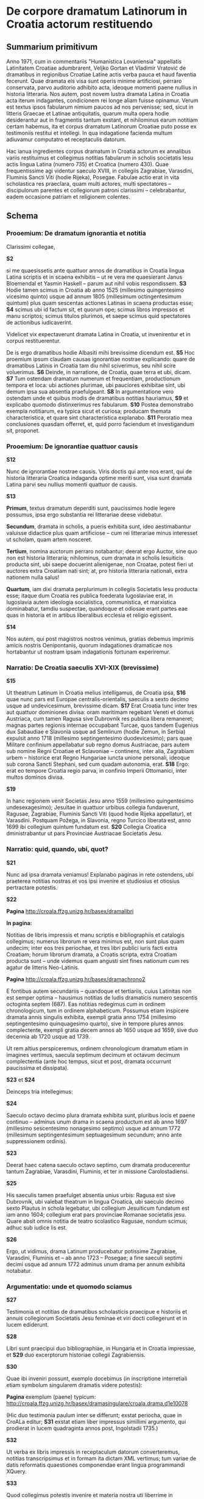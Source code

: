* De corpore dramatum Latinorum in Croatia actorum restituendo

** Summarium primitivum

Anno 1971, cum in commentariis "Humanistica Lovaniensia" appellatis Latinitatem Croatiae adumbrarent, Veljko Gortan et Vladimir Vratović de dramatibus in regionibus Croatiae Latine actis verba pauca et haud faventia fecerunt. Quae dramata eis visa sunt operis minime artificiosi, perraro conservata, parvo auditorio adhibito acta, ideoque momenti paene nullius in historia litteraria. Nos autem, post novem lustra dramata Latina in Croatia acta iterum indagantes, condicionem rei longe aliam fuisse opinamur. Verum est textus ipsos fabularum nimium paucos ad nos pervenisse; sed, sicut in litteris Graecae et Latinae antiquitatis, quarum multa opera hodie desiderantur aut in fragmentis tantum exstant, et nihilominus earum notitiam certam habemus, ita et corpus dramatum Latinorum Croatiae puto posse ex testimoniis restitui et intellegi. In qua indagatione facienda multum adiuvamur computatro et receptaculis datorum.

Hac ianua ingredientes corpus dramatum in Croatia actorum ex annalibus variis restituimus et collegimus notitias fabularum in scholis societatis Iesu actis lingua Latina (numero 735) et Croatica (numero 430). Quae frequentissime agi videntur saeculo XVIII, in collegiis Zagrabiae, Varasdini, Fluminis Sancti Viti (hodie Rijeka), Posegae. Fabulae actio erat in vita scholastica res praeclara, quam multi actores, multi spectatores – discipulorum parentes et collegiorum patroni clarissimi – celebrabantur, eadem occasione patriam et religionem colentes.

** Schema
*** Prooemium: De dramatum ignorantia et notitia

Clarissimi collegae,

*S2*

si me quaesissetis ante quattuor annos de dramatibus in Croatia lingua Latina scriptis et in scaena exhibitis -- ut re vera me quaesierant Janus Bloemendal et Yasmin Haskell -- parum aut nihil vobis respondissem. *S3* Hodie tamen scimus in Croatia ab anno 1525 (millesimo quingentesimo vicesimo quinto) usque ad annum 1805 (millesimum octingentesimum quintum) plus quam sescentas actiones Latinas in scaena productas esse; *S4* scimus ubi id factum sit, et quorum ope; scimus libros impressos et manu scriptos; scimus titulos plurimos, et saepe scimus quid spectatores de actionibus iudicaverint. 

Videlicet vix expectaverunt dramata Latina in Croatia, ut invenirentur et in corpus restituerentur.

De is ergo dramatibus hodie Albasiti mihi brevissime dicendum est. *S5* Hoc proemium ipsum claudam causas ignorantiae nostrae explicando: quare de dramatibus Latinis in Croatia tam diu nihil sciverimus, seu nihil scire voluerimus. *S6* Deinde, in narratione, de Croatia, quae terra et ubi, dicam. *S7* Tum ostendam dramatum numerum et frequentiam, productionum tempora et loca: ubi actiones plurimae, ubi pauciores exhibitae sint, ubi demum ipsa sua absentia praefulgeant. *S8* In argumentatione vero ostendam unde et quibus modis de dramatibus notitias hauriamus, *S9* et explicabo quomodo distinxerimus res fabularum. *S10* Postea demonstrabo exempla notitiarum, ea typica sicut et curiosa; producam themata characteristica, et quare sint characteristica explanabo. *S11* Peroratio mea conclusiones quasdam offerret, et, quid porro faciendum et investigandum sit, proponet.

*** Prooemium: De ignorantiae quattuor causis
*S12*

Nunc de ignorantiae nostrae causis. Viris doctis qui ante nos erant, qui de historia litteraria Croatica indaganda optime meriti sunt, visa sunt dramata Latina parvi seu nullius momenti quattuor de causis.

*S13*

*Primum*, textus dramatum deperditi sunt, paucissimos hodie legere possumus, ipsa ergo substantia rei litterariae deese videbatur.

*Secundum*, dramata in scholis, a pueris exhibita sunt, ideo aestimabantur valuisse didactice plus quam artificiose -- cum rei litterariae minus interesset ut scholam, quam artem nosceret.

*Tertium*, nomina auctorum perraro notabantur; deerat ergo Auctor, sine quo non est historia litteraria; nihilominus, cum dramata in scholis Iesuiticis producta sint, ubi saepe docuerint alienigenae, non Croatae, potest fieri ut auctores extra Croatiam nati sint; at, pro historia litteraria nationali, extra nationem nulla salus!

*Quartum*, iam dixi dramata perplurimum in collegiis Societatis Iesu producta esse; itaque dum Croatia res publica foederata Iugoslaviae erat, in Iugoslavia autem ideologia socialistica, communistica, et marxistica dominabatur, tamdiu suspectae, quandoque et odiosae erant partes eae quas in historia et in artibus liberalibus ecclesia et religio egissent.

*S14*

Nos autem, qui post magistros nostros venimus, gratias debemus imprimis amicis nostris Oenipontanis, quorum indagationes dramaticae nos hortabantur ut nostram ipsam indagationis fortunam experiremur.

*** Narratio: De Croatia saeculis XVI-XIX (brevissime)

*S15*

Ut theatrum Latinum in Croatia melius intelligamus, de Croatia ipsa, *S16* quae nunc pars est Europae centralis-orientalis, saeculis a sexto decimo usque ad undevicesimum, brevissime dicam. *S17* Erat Croatia tunc inter tres aut quattuor dominiones divisa: oram maritimam regebant Veneti et domus Austriaca, cum tamen Ragusa sive Dubrovnik res publica libera remaneret; magnas partes regionis internae occupabant Turcae, quos tandem Eugenius dux Sabaudiae e Slavonia usque ad Semlinum (hodie Zemun, in Serbia) expulsit anno 1718 (millesimo septingentesimo duodevicesimo); pars quae Militare confinium appellabatur sub regno domus Austriacae, pars autem sub nomine Regni Croatiae et Sclavoniae -- continens, inter alia, Zagrabiam urbem -- historice erat Regno Hungariae iuncta unione personali, ideoque sub corona Sancti Stephani, sed cum quadam autonomia, erat. *S18* Ergo: erat eo tempore Croatia regio parva, in confinio Imperii Ottomanici, inter multos dominos divisa.

*S19*

In hanc regionem venit Societas Jesu anno 1559 (millesimo quingentesimo undesexagesimo); Jesuitae in quattuor urbibus collegia fundaverunt, Ragusae, Zagrabiae, Fluminis Sancti Viti (quod hodie Rijeka appellatur), et Varasdini. Postquam Požega, in Slavonia, regno Turcico liberata est, anno 1699 ibi collegium quintum fundatum est. *S20* Collegia Croatica dministrabantur ut pars Provinciae Austriacae Societatis Jesu.

*** Narratio: quid, quando, ubi, quot?
*S21*

Nunc ad ipsa dramata veniamus! Explanabo paginas in rete ostendens, ubi praeterea notitias nostras et vos ipsi invenire et studiosius et otiosius pertractare potestis.

*S22*

*Pagina* http://croala.ffzg.unizg.hr/basex/dramalibri

*In pagina:*

Notitias de libris impressis et manu scriptis e bibliographiis et catalogis collegimus; numerus librorum re vera minimus est, non sunt plus quam undecim; inter eos tres periochae, et tres libri publici iuris facti extra Croatiam; horum librorum dramata, a Croatis scripta, extra Croatiam producta sunt -- unde videmus quam angusti sint fines nationum cum res agatur de litteris Neo-Latinis.

*Pagina* http://croala.ffzg.unizg.hr/basex/dramachrono2

E fontibus autem secundariis -- quandoque et tertiariis, cuius Latinitas non est semper optima -- hausimus notitias de ludis dramaticis numero sescentis octoginta septem (687). Eas notitias redegimus cum in ordinem chronologicum, tum in ordinem alphabeticum. Possumus etiam inspicere dramata annis singulis exhibita, exempli gratia anno 1754 (millesimo septingentesimo quinquagesimo quarto), sive in tempore plures annos complectente, exempli gratia decem annos ab 1650 usque ad 1659, sive duo decennia ab 1720 usque ad 1739.

Ut rem altius perspiceremus, ordinem chronologicum dramatum etiam in imagines vertimus, saecula septimum decimum et octavum decimum complectentia (ante hoc tempus, sicut et post, dramata occurrunt paucissima et dissipata). 

*S23* et *S24*

Deinceps tria intellegimus: 

*S24*

Saeculo octavo decimo plura dramata exhibita sunt, pluribus locis et paene continuo -- adminus unum drama in scaena productum est ab anno 1697 (millesimo sescentesimo nonagesimo septimo) usque ad annum 1772 (millesimum septingentesimum septuagesimum secundum; anno ante suppressionem ordinis). 

*S23*

Deerat haec catena saeculo octavo septimo, cum dramata producerentur tantum Zagrabiae, Varasdini, Fluminis, et ter in missione Carolostadiensi.

*S25*

His saeculis tamen praefulget absentia unius urbis: Ragusa est sive Dubrovnik, ubi valebat theatrum in lingua Croatica, ubi saeculo decimo sexto Plautus in schola legebatur, ubi collegium Jesuiticum fundatum est iam anno 1604; collegium erat pars provinciae Romanae societatis jesu. Quare absit omnis notitia de teatro scolastico Ragusae, nondum scimus; adhuc sub iudice lis est.

*S26*

Ergo, ut vidimus, drama Latinum producebatur potissime Zagrabiae, Varasdini, Fluminis et -- ab anno 1723 -- Posegae; a fine saeculi septimi decimi usque ad annum 1772 adminus unum drama per annum exhibita notabatur.

*** Argumentatio: unde et quomodo sciamus

*S27*

Testimonia et notitias de dramatibus scholasticis praecipue e historiis et annuis collegiorum Societatis Jesu feminae et viri docti collegerunt et in lucem ediderunt.

*S28*

 Libri sunt praecipui duo bibliographiae, in Hungaria et in Croatia impressae, et *S29* duo excerptorum historiae collegii Zagrabiensis.

*S30*

Quae ibi inveniri possunt, exemplo docebimus (in inscriptione interretiali etiam symbolum singularem dramatis videre potestis):

*Pagina* exemplum (paene) typicum: http://croala.ffzg.unizg.hr/basex/dramasingulare/croala.drama.d1e10078

(Hic duo testimonia paulum inter se differunt; exstat periocha, quae in CroALa editur; *S31* exstat etiam liber impressus simillimi argumento, qui prodierat in lucem quadraginta annos post, Ingolstadii 1735.)

*S32*

Ut verba ex libris impressis in receptaculum datorum converteremus, notitias transcripsimus et in formam ita dictam XML vertimus; tum variae de datis reformatis quaestiones componendae erant lingua programmandi XQuery.

*S33*

Quod collegimus potestis invenire et materia nostra uti liberrime in repositorio interretiali Github.

*** Argumentatio: exempla singula
*S34*

Sed nunc exempla singula notitiarum et dramatum brevissime ostendemus.

*Exemplum primum* docet de successu dramatis. Nicolaus de Zrin, qui memoratur, non est heros Sigethi, sed eius progenies, Nicolaus ita dictus Septimus, qui poemata lingua Hungarica scripsit et anno 1664 in venatione occidit.

*Exemplum secundum* ostendit historicos -- auctores historiae collegii ipsius -- inter se dissidentes.

*Exemplum tertium* notat productionem dramatis quod Erasmus Montanus nominabatur -- exstat drama auctoris Danici Ludovici Holbergii (1684–1754); quod drama, lingua Danica scriptum, primum in scaena producta a. 1747 esse videtur.
**** Exempla thematis recurrentis

Ut themata, atque ea recurrentia ostendamus, damus nomina personarum de quibus plura dramata acta sunt. Plures sunt sancti, sive personae Biblicae; sanctus Ivanus cum Croatia est coniunctissimus; vidimus et personas historicas -- Carolum (regem tertium, caesarem sextum) et Selimum sultanum Ottomanicum primum, ita dictum crudelem. Nexus in interrete ad notitias de dramatibus ducunt.

*** Peroratio: Conclusiones

Finem dicendi ut faciam, repetam brevissime drama Latinum in Croatia floruisse saeculis decimo septimo et decimo octavo, cum in collegiis Societatis Jesu plus quam sescenta dramata exhiberentur. Textus dramatum habemus paucos, sed notitias plurimas. Has notitias in receptaculum datorum collegimus, quod receptaculum in rete publicavimus. Et hoc tantum initium rerum investigandarum est.

*** Peroratio: Comparanda

Nunc, cum receptaculum notitiarum Croaticarum in computatro habemus, restat ut comparemus: frequentiam theatri Croatici cum theatro aliorum regnorum, utpote in Bohemia, Polonia, Austria et Germania; themata dramatum nostrorum cum illis alibi exhibitis: quae recurrerint? quae singularia fuerint?

*** Peroratio: De corpore dramatum Latinorum Europae, sive etiam totius orbis?

Hoc ut faciamus, opus erit, ut mihi videtur, corpore dramatum Latinorum -- et de eorum notitiarum -- quo Europa tota, sive etiam orbis totus complexus erit. Hoc corpus quis melius efficiet quam nos hic Albasiti frequentes?

*** Materijal

Abdolonymus
Alexander et Porus rex Indorum
Aloysius Gonzaga
Andreas Corsinus
Chosroes; Syroes
Conradinus
Flandria, Lydericus et filius
Genovefa
Landelinus
Maximilianus Austriacus
Mithridates et Demetrius I.
Paulinus Nolanus
Prusias rex
Sanctus Chlodoaldus
Sanctus Ivanus Croata
Stanislaus Kostka
Titus Manlius Torquatus
Zenobia


*** Argumentatio: de thematibus
Iam inde possumus cogitare de thematibus...




** fontes dissident

croala.drama.1651.s.galikan

** curiosa
+ disputatio historicorum: nota marginalis 1711, croala.drama.d1e14586
+ Erasmus Montanus
+ Menecrates medicus ex Athenaeo
+ De Turcis allegorice sub specie Tantali
+ Alvarus de Luna: periocha, comparanda cum Germanica https://books.google.hr/books?id=U-5EAAAAcAAJ
+ contemporaneum: 1705, croala.drama.1705.laudes.xaverii; obsidio viennensis croala.drama.d1e9596, 1684 (obs. 1683)
+ gratulatio tumultuaria croala.drama.d1e7315 1649 (testimonium vide)

** repetita
Abdolonymus
Alexander et Porus rex Indorum
Aloysius Gonzaga
Andreas Corsinus
Chosroes; Syroes
Conradinus
Flandria, Lydericus et filius
Genovefa
Landelinus
Maximilianus Austriacus
Mithridates et Demetrius I.
Paulinus Nolanus
Prusias rex
Sanctus Chlodoaldus
Sanctus Ivanus Croata
Stanislaus Kostka
Tit Manlije Torkvat
Zenobia

* quaestiones
quae personae, regiones -- quot? quibus annis? in quibus locis?

quot actiones per annum?
quot actiones in singulo loco per annum?

* collegia: Zagreb principio 300, posterius inter 600 et 800

Causas hiati scire non possumus: pestis, disciplina, ingeniorum carentia, calamitates externae sive internae, belli sive politicae

Fancev: U smislu odredaba bule pape Klementa X I V »Dominus ac
redemptor noster« od 21. VII. 1773., o ukinuću isusovačkoga reda,
i provedbenoga reskripta cara Josipa II od 10. IX. 1773 odnosno
dekreta kraljice Marije Terezije od 20. IX. 1773 sve škole zagre­
bačkog isusovačkog kolegija krajem škol. god. 1772/73 završile su
isusovački otsjek svoga rada, da zatim u smislu kraljičinih napu­
taka od 8. X . 1773 od česti s novim nastavnicima a pod nepo­
srednim nadzorom zagrebačkoga biskupa već 1. XII. 1773 započne
novo razdoblje njihova rada.

O samom radu zagrebačkih isusovačkih škola, analogno kao
u ranijim godinama, za škol. god. 1772/73 ne postoji nikakav
izvještaj.

Fancev 1938 283/287

1614, nulla drama, sed "ope et opera nostrorum effectum hoc tandem
anno sit, quod pluribus jam annis frustra fuerat optatum, ut processio
Corp. Christi pacifice cum capitularibus perageretur... Recitata a
nostris etiam scholaribus carmina patrio sermone ad stationes in
processione hac." (Fancev 1937, 34)

1682, "esto plurium fuerit tentata valetudo et metus ingens in
hominibus, cum pestifera lues ad urbem Varasdinensem, pagum quendam
Novaki dictum corripuisset et inde non longo post tempore sese latius
diffudisset ac in ipsam Urbem demum irrepsisset.  Qua de causa scholae
nostrae nulli patuerunt a Septembri mense, qui ad initium studiosos
manu misit." (Fancev 1937, 116)

1691, "Circa initium Augusti ob timorem pestis scholae fuerunt:
praepropere nimis dissolutae, collecta est deinde Juventus ad finem
Novembris, et consuetis pro ascensu probationibus subiecta." (Fancev 1937, 125)

**** Disciplina

1690, "Quod universim de gymnasii nostri juventute
memorari laude potest, illud e primis est nonnullorum arrogantem
quandam contumaciam, mores minus compositos et quibusdam in
rebus plus aequo majorem agendi licentiam, tam forti et constanti
disciplinae scholasticae accuratione temperatam, pressamque esse,
ut sub autumni exitum, cum finem laboribus scholasticis imponimus,
nemo civium hortorum aut vinearum suarum damnum studiosorum
injuria factum quereretur; cum alias nullus annus a culpa hac
omnino innocens exierit, ipsaque locorum propinquitas sponte ad
damna aliena curiositatem oculorum et gustus cupiditatem invitet." (Fancev 1937, 124)

1692, "In disciplina scholastica rigori pristino restituenda allaboratum est serio et cum op tato fructu. Unde concitatores turbarum et contumaces programmate publico proscripti sunt 8, alij poenitentijs publicis castigati; erniciosus chartifoliorum lusus, ex quo notabile juventuti detrimentum in litteris et moribus enascebatur, magna ex parte deferbuit, postquam in primipilos castigationibus publicis et ab ipso etiam loci Ordinario rejectione a suscipiendis ordinibus sacris animaduersum est. Iis praeterea, qui aetate matura, ingenio vero ad tractandas litteras aut exiguo, aut nullo praediti fuerant, persuasum est, ut scholis relictis honesto sese opificio addicerent." (Fancev 1937, 125)


